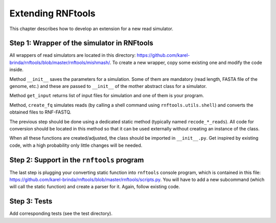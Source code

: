 .. _extending_rnf:

Extending RNFtools
==================

This chapter describes how to develop an extension for a new read simulator.


Step 1: Wrapper of the simulator in RNFtools
````````````````````````````````````````````

All wrappers of read simulators are located in this directory:
https://github.com/karel-brinda/rnftools/blob/master/rnftools/mishmash/. To
create a new wrapper, copy some existing one and modify the code inside.

Method ``__init__`` saves the parameters for a simulation. Some of them are
mandatory (read length, FASTA file of the genome, etc.) and these are passed to
``__init__`` of the mother abstract class for a simulator.

Method ``get_input`` returns list of input files for simulation and one of them
is your program.

Method, ``create_fq`` simulates reads (by calling a shell command using
``rnftools.utils.shell``) and converts the obtained files to RNF-FASTQ.

The previous step should be done using a dedicated static method (typically
named ``recode_*_reads``). All code for conversion should be located in this
method so that it can be used externally without creating an instance of the
class.

When all these functions are created/adjusted, the class should be imported in
``__init__.py``. Get inspired by existing code, with a high probability only
little changes will be needed.

.. At this point, it should be tested if the simulator works well in


Step 2: Support in the ``rnftools`` program
```````````````````````````````````````````

The last step is plugging your converting static function into ``rnftools``
console program, which is contained in this file:
https://github.com/karel-brinda/rnftools/blob/master/rnftools/scripts.py. You
will  have to add a new subcommand (which will call the static function) and
create a parser for it. Again, follow existing code.


Step 3: Tests
`````````````

Add corresponding tests (see the test directory).


